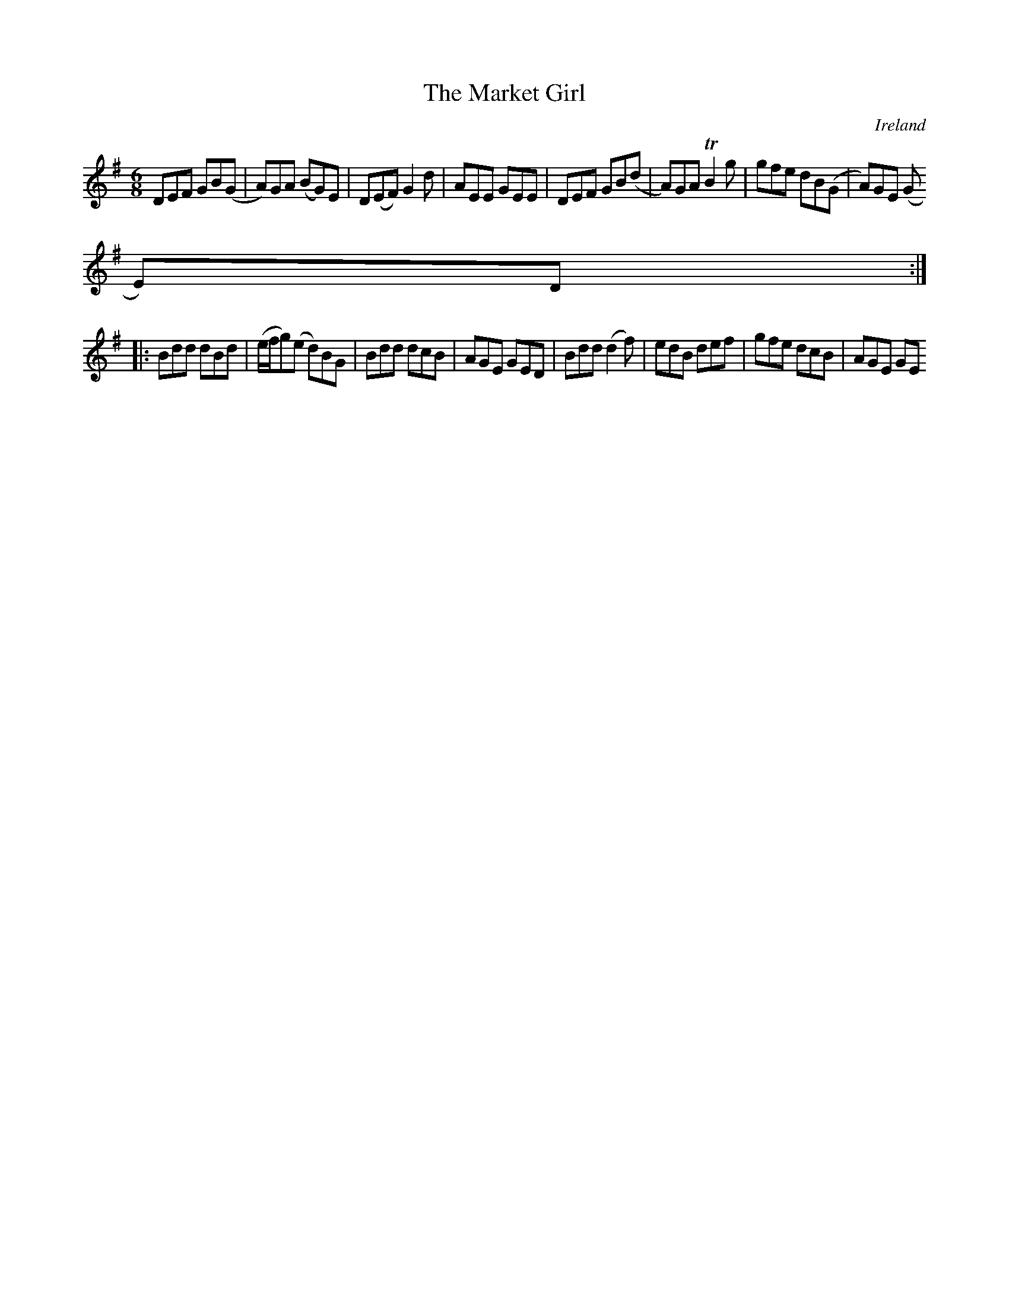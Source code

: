 X:360
T:The Market Girl
N:anon.
O:Ireland
B:Francis O'Neill: "The Dance Music of Ireland" (1907) no. 360
R:Double jig
Z:Transcribed by Frank Nordberg - http://www.musicaviva.com
N:Music Aviva - The Internet center for free sheet music downloads
M:6/8
L:1/8
K:G
DEF GB(G|A)GA (BG)E|D(EF) G2d|AEE GEE|DEF GB(d|A)GA TB2g|gfe dB(G|A)GE (G
E)D:|
|:Bdd dBd|(e/f/g)(e d)BG|Bdd dcB|AGE GED|Bdd (d2f)|edB def|gfe dcB|AGE GE
D: |
